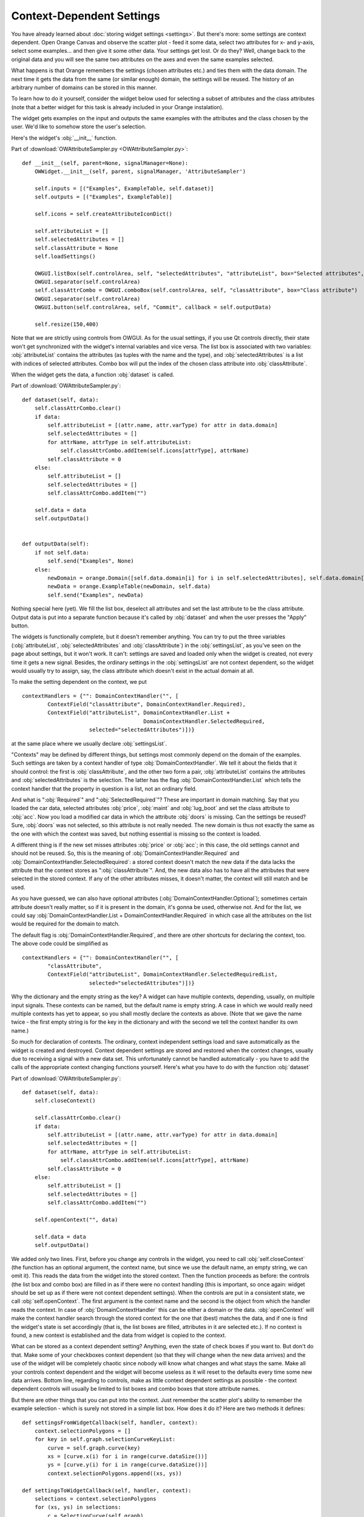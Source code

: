##########################
Context-Dependent Settings
##########################

You have already learned about :doc:`storing widget settings <settings>`.
But there's more: some settings are context
dependent. Open Orange Canvas and observe the scatter plot - feed it
some data, select two attributes for x- and y-axis, select some
examples... and then give it some other data. Your settings get
lost. Or do they? Well, change back to the original data and you will
see the same two attributes on the axes and even the same examples
selected.

What happens is that Orange remembers the settings (chosen
attributes etc.) and ties them with the data domain. The next time it
gets the data from the same (or similar enough) domain, the settings
will be reused. The history of an arbitrary number of domains can be
stored in this manner.

To learn how to do it yourself, consider the widget below used for
selecting a subset of attributes and the class attributes (note that a
better widget for this task is already included in your Orange
instalation).

.. image:: attributesampler.png

The widget gets examples on the input and outputs the same examples
with the attributes and the class chosen by the user. We'd like to
somehow store the user's selection.

Here's the widget's :obj:`__init__` function.

Part of :download:`OWAttributeSampler.py <OWAttributeSampler.py>`::

    def __init__(self, parent=None, signalManager=None):
        OWWidget.__init__(self, parent, signalManager, 'AttributeSampler')

        self.inputs = [("Examples", ExampleTable, self.dataset)]
        self.outputs = [("Examples", ExampleTable)]

        self.icons = self.createAttributeIconDict()

        self.attributeList = []
        self.selectedAttributes = []
        self.classAttribute = None
        self.loadSettings()

        OWGUI.listBox(self.controlArea, self, "selectedAttributes", "attributeList", box="Selected attributes", selectionMode = QListWidget.ExtendedSelection)
        OWGUI.separator(self.controlArea)
        self.classAttrCombo = OWGUI.comboBox(self.controlArea, self, "classAttribute", box="Class attribute")
        OWGUI.separator(self.controlArea)
        OWGUI.button(self.controlArea, self, "Commit", callback = self.outputData)

        self.resize(150,400)

Note that we are strictly using controls from OWGUI. As for the
usual settings, if you use Qt controls directly, their state won't get
synchronized with the widget's internal variables and vice versa. The
list box is associated with two variables: :obj:`attributeList`
contains the attributes (as tuples with the name and the type), and
:obj:`selectedAttributes` is a list with indices of selected
attributes. Combo box will put the index of the chosen class attribute
into :obj:`classAttribute`.

When the widget gets the data, a function :obj:`dataset` is
called.

Part of :download:`OWAttributeSampler.py`::

    def dataset(self, data):
        self.classAttrCombo.clear()
        if data:
            self.attributeList = [(attr.name, attr.varType) for attr in data.domain]
            self.selectedAttributes = []
            for attrName, attrType in self.attributeList:
                self.classAttrCombo.addItem(self.icons[attrType], attrName)
            self.classAttribute = 0
        else:
            self.attributeList = []
            self.selectedAttributes = []
            self.classAttrCombo.addItem("")

        self.data = data
        self.outputData()


    def outputData(self):
        if not self.data:
            self.send("Examples", None)
        else:
            newDomain = orange.Domain([self.data.domain[i] for i in self.selectedAttributes], self.data.domain[self.classAttribute])
            newData = orange.ExampleTable(newDomain, self.data)
            self.send("Examples", newData)

Nothing special here (yet). We fill the list box, deselect all
attributes and set the last attribute to be the class
attribute. Output data is put into a separate function because it's
called by :obj:`dataset` and when the user presses the "Apply"
button.

The widgets is functionally complete, but it doesn't remember
anything. You can try to put the three variables
(:obj:`attributeList`, :obj:`selectedAttributes` and
:obj:`classAttribute`) in the :obj:`settingsList`, as
you've seen on the page about settings, but it won't work. It can't:
settings are saved and loaded only when the widget is created, not
every time it gets a new signal. Besides, the ordinary settings in the
:obj:`settingsList` are not context dependent, so the widget
would usually try to assign, say, the class attribute which doesn't
exist in the actual domain at all.

To make the setting dependent on the context, we put ::

    contextHandlers = {"": DomainContextHandler("", [
            ContextField("classAttribute", DomainContextHandler.Required),
            ContextField("attributeList", DomainContextHandler.List +
                                          DomainContextHandler.SelectedRequired,
                         selected="selectedAttributes")])}

at the same place where we usually declare :obj:`settingsList`.

"Contexts" may be defined by different things, but settings most
commonly depend on the domain of the examples. Such settings are taken
by a context handler of type :obj:`DomainContextHandler`. We
tell it about the fields that it should control: the first is
:obj:`classAttribute`, and the other two form a pair,
:obj:`attributeList` contains the attributes and
:obj:`selectedAttributes` is the selection. The latter has the
flag :obj:`DomainContextHandler.List` which tells the context
handler that the property in question is a list, not an ordinary
field.

And what is ":obj:`Required`" and
":obj:`SelectedRequired`"? These are important in domain
matching. Say that you loaded the car data, selected attributes
:obj:`price`, :obj:`maint` and :obj:`lug_boot` and
set the class attribute to :obj:`acc`. Now you load a modified
car data in which the attribute :obj:`doors` is missing. Can the
settings be reused? Sure, :obj:`doors` was not selected, so this
attribute is not really needed. The new domain is thus not exactly the
same as the one with which the context was saved, but nothing
essential is missing so the context is loaded.

A different thing is if the new set misses attributes
:obj:`price` or :obj:`acc`; in this case, the old settings
cannot and should not be reused. So, this is the meaning of
:obj:`DomainContextHandler.Required` and
:obj:`DomainContextHandler.SelectedRequired`: a stored context
doesn't match the new data if the data lacks the attribute that the
context stores as ":obj:`classAttribute`". And, the new data
also has to have all the attributes that were selected in the stored
context. If any of the other attributes misses, it doesn't matter, the
context will still match and be used.

As you have guessed, we can also have optional attributes
(:obj:`DomainContextHandler.Optional`); sometimes certain
attribute doesn't really matter, so if it is present in the domain,
it's gonna be used, otherwise not. And for the list, we could say
:obj:`DomainContextHandler.List + DomainContextHandler.Required`
in which case all the attributes on the list would be required for the
domain to match.

The default flag is :obj:`DomainContextHandler.Required`, and there are other shortcuts for declaring the context, too. The above code could be simplified as ::

    contextHandlers = {"": DomainContextHandler("", [
            "classAttribute",
            ContextField("attributeList", DomainContextHandler.SelectedRequiredList,
                         selected="selectedAttributes")])}

Why the dictionary and the empty string as the key? A widget can
have multiple contexts, depending, usually, on multiple input
signals. These contexts can be named, but the default name is empty
string. A case in which we would really need multiple contexts has yet
to appear, so you shall mostly declare the contexts as above. (Note
that we gave the name twice - the first empty string is for the key in
the dictionary and with the second we tell the context handler its own
name.)

So much for declaration of contexts. The ordinary, context
independent settings load and save automatically as the widget is
created and destroyed. Context dependent settings are stored and
restored when the context changes, usually due to receiving a signal
with a new data set. This unfortunately cannot be handled
automatically - you have to add the calls of the appropriate context
changing functions yourself. Here's what you have to do with the
function :obj:`dataset`

Part of :download:`OWAttributeSampler.py`::

    def dataset(self, data):
        self.closeContext()
    
        self.classAttrCombo.clear()
        if data:
            self.attributeList = [(attr.name, attr.varType) for attr in data.domain]
            self.selectedAttributes = []
            for attrName, attrType in self.attributeList:
                self.classAttrCombo.addItem(self.icons[attrType], attrName)
            self.classAttribute = 0
        else:
            self.attributeList = []
            self.selectedAttributes = []
            self.classAttrCombo.addItem("")
    
        self.openContext("", data)
    
        self.data = data
        self.outputData()

We added only two lines. First, before you change any controls in the widget, you need to call :obj:`self.closeContext` (the function has an optional argument, the context name, but since we use the default name, an empty string, we can omit it). This reads the data from the widget into the stored context. Then the function proceeds as before: the controls (the list box and combo box) are filled in as if there were no context handling (this is important, so once again: widget should be set up as if there were not context dependent settings). When the controls are put in a consistent state, we call :obj:`self.openContext`. The first argument is the context name and the second is the object from which the handler reads the context. In case of :obj:`DomainContextHandler` this can be either a domain or the data. :obj:`openContext` will make the context handler search through the stored context for the one that (best) matches the data, and if one is find the widget's state is set accordingly (that is, the list boxes are filled, attributes in it are selected etc.). If no context is found, a new context is established and the data from widget is copied to the context.

What can be stored as a context dependent setting? Anything, even
the state of check boxes if you want to. But don't do that. Make
some of your checkboxes context dependent (so that they will
change when the new data arrives) and the use of the widget will be
completely chaotic since nobody will know what changes and what stays
the same. Make all your controls context dependent and the
widget will become useless as it will reset to the defaults every time
some new data arrives. Bottom line, regarding to controls, make as
little context dependent settings as possible - the context dependent
controls will usually be limited to list boxes and combo boxes that
store attribute names.

But there are other things that you can put into the context. Just
remember the scatter plot's ability to remember the example selection
- which is surely not stored in a simple list box. How does it do it?
Here are two methods it defines::

    def settingsFromWidgetCallback(self, handler, context):
        context.selectionPolygons = []
        for key in self.graph.selectionCurveKeyList:
            curve = self.graph.curve(key)
            xs = [curve.x(i) for i in range(curve.dataSize())]
            ys = [curve.y(i) for i in range(curve.dataSize())]
            context.selectionPolygons.append((xs, ys))

    def settingsToWidgetCallback(self, handler, context):
        selections = context.selectionPolygons
        for (xs, ys) in selections:
            c = SelectionCurve(self.graph)
            c.setData(xs,ys)
            key = self.graph.insertCurve(c)
            self.graph.selectionCurveKeyList.append(key)

:obj:`settingsFromWidgetCallback` is called by the context
handler to copy the settings from the widget to the context, and
:obj:`settingsToWidgetCallback` writes the settings back to the
widget. Their arguments, besides :obj:`self`, are the context
handler and the context. Whatever
:obj:`settingsFromWidgetCallback` stores into the
:obj:`context`, stays there, gets saved when the canvas is
closed and loaded when it's opened
again. :obj:`setttingsToWidgetCallback` can read these fields
and restore the widget's state (the example selection, in this case)
accordingly.

:obj:`selectionPolygons` is not registered by the context
handler the way we registered :obj:`attributeList`,
:obj:`selectedAttributes` and :obj:`classAttribute` above,
since the context handler doesn't need to know and care about
:obj:`selectionPolygons`.

When writing such callback functions make sure that the data you
store is picklable and short enough, so you won't blow up the .ini
files that store these settings.
